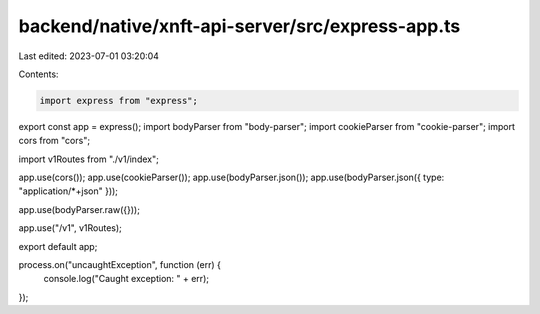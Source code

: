 backend/native/xnft-api-server/src/express-app.ts
=================================================

Last edited: 2023-07-01 03:20:04

Contents:

.. code-block:: ts

    import express from "express";
export const app = express();
import bodyParser from "body-parser";
import cookieParser from "cookie-parser";
import cors from "cors";

import v1Routes from "./v1/index";

app.use(cors());
app.use(cookieParser());
app.use(bodyParser.json());
app.use(bodyParser.json({ type: "application/*+json" }));

app.use(bodyParser.raw({}));

app.use("/v1", v1Routes);

export default app;

process.on("uncaughtException", function (err) {
  console.log("Caught exception: " + err);
});


